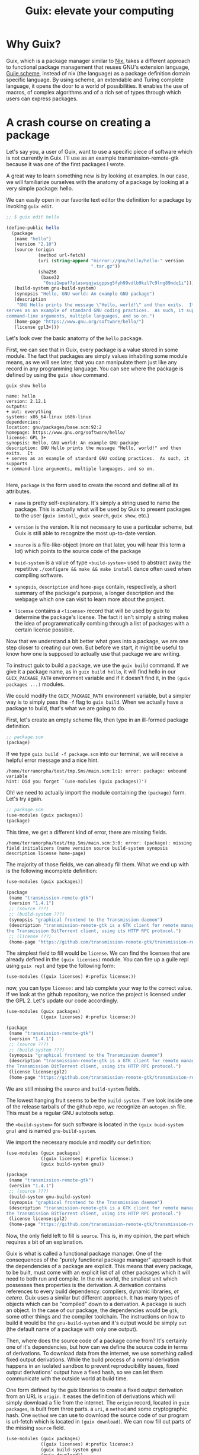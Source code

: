# -*- ispell-dictionary: "english" -*-
:PROPERTIES:
:ID:       1ffbcfb3-9c0d-4776-b163-b737369328b4
:CREATED:  2024-04-02T22:46:19
:END:
#+title: Guix: elevate your computing
#+LANGUAGE: english

* Why Guix?

Guix, which is a package manager similar to [[https://nixos.org/][Nix]], takes a different approach to
functional package management that reuses GNU's extension language, [[https://www.gnu.org/software/guile/][Guile
scheme]], instead of nix (the language) as a package definition domain specific
language. By using scheme, an extendable and Turing complete language, it opens
the door to a world of possibilities. It enables the use of macros, of complex
algorithms and of a rich set of types through which users can express packages.

* A crash course on creating a package

Let's say you, a user of Guix, want to use a specific piece of software which is
not currently in Guix. I'll use as an example transmission-remote-gtk because
it was one of the first packages I wrote.

A great way to learn something new is by looking at examples. In our case, we
will familiarize ourselves with the anatomy of a package by looking at a very
simple package: hello.

We can easily open in our favorite text editor the definition for a package by
invoking =guix edit=.

#+begin_src scheme
;; $ guix edit hello

(define-public hello
  (package
   (name "hello")
   (version "2.10")
   (source (origin
            (method url-fetch)
            (uri (string-append "mirror://gnu/hello/hello-" version
                                ".tar.gz"))
            (sha256
             (base32
              "0ssi1wpaf7plaswqqjwigppsg5fyh99vdlb9kzl7c9lng89ndq1i"))))
   (build-system gnu-build-system)
   (synopsis "Hello, GNU world: An example GNU package")
   (description
    "GNU Hello prints the message \"Hello, world!\" and then exits.  It
serves as an example of standard GNU coding practices.  As such, it supports
command-line arguments, multiple languages, and so on.")
   (home-page "https://www.gnu.org/software/hello/")
   (license gpl3+)))

#+end_src

Let's look over the basic anatomy of the =hello= package.

First, we can see that in Guix, every package is a value stored in some
module. The fact that packages are simply values inhabiting some module means,
as we will see later, that you can manipulate them just like any record in any
programming language. You can see where the package is defined by using the
=guix show= command.

#+begin_src shell :results output :exports both
guix show hello
#+end_src

#+RESULTS:
#+begin_example
name: hello
version: 2.12.1
outputs:
+ out: everything
systems: x86_64-linux i686-linux
dependencies: 
location: gnu/packages/base.scm:92:2
homepage: https://www.gnu.org/software/hello/
license: GPL 3+
synopsis: Hello, GNU world: An example GNU package  
description: GNU Hello prints the message "Hello, world!" and then exits.  It
+ serves as an example of standard GNU coding practices.  As such, it supports
+ command-line arguments, multiple languages, and so on.

#+end_example

Here, =package= is the form used to create the record and define all of its
attributes.

- =name= is pretty self-explanatory. It's simply a string used to name the
  package. This is actually what will be used by Guix to present packages to the
  user (=guix install=, =guix search=, =guix show=, etc.)

-  =version= is the version. It is not necessary to use a particular scheme, but
  Guix is still able to recognize the most up-to-date version.

- =source= is a file-like-object (more on that later, you will hear this term a
  lot) which points to the source code of the package

- =buid-system= is a value of type =<build-system>= used to abstract away the
  repetitive =./configure && make && make install= dance often used when compiling
  software.

- =synopsis=, =description= and =home-page= contain, respectively, a short summary of
  the package's purpose, a longer description and the webpage which one can
  visit to learn more about the project.

- =license= contains a =<license>= record that will be used by guix to determine the
  package's license. The fact it isn't simply a string makes the idea of
  programmatically combing through a list of packages with a certain license
  possible.

Now that we understand a bit better what goes into a package, we are one
step closer to creating our own. But before we start, it might be useful to know
how one is supposed to actually use that package we are writing.

To instruct guix to build a package, we use the src_shell{guix build} command.
If we give it a package name, as in src_shell{guix build hello}, it will find
hello in our =GUIX_PACKAGE_PATH= environment variable and if it doesn't find it,
in the =(guix packages ...)= modules.

We could modify the =GUIX_PACKAGE_PATH= environment variable, but a simpler way
is to simply pass the =-f= flag to =guix build=. When we actually have a package
to build, that's what we are going to do.

First, let's create an empty scheme file, then type in an ill-formed package
definition.

#+begin_src scheme :exports code
;; package.scm
(package)
#+end_src

If we type =guix build -f package.scm= into our terminal, we will receive a
helpful error message and a nice hint.

#+begin_src
/home/terramorpha/test/tmp.Sms/main.scm:1:1: error: package: unbound variable
hint: Did you forget `(use-modules (guix packages))'?
#+end_src

Oh! we need to actually import the module containing the =(package)= form. Let's try again.

#+begin_src scheme :exports code
;; package.scm
(use-modules (guix packages))
(package)
#+end_src

This time, we get a different kind of error, there are missing fields.

#+begin_src
/home/terramorpha/test/tmp.Sms/main.scm:3:0: error: (package): missing field initializers (name version source build-system synopsis description license home-page)
#+end_src

The majority of those fields, we can already fill them. What we end up with is
the following incomplete definition:

#+begin_src scheme
(use-modules (guix packages))

(package
 (name "transmission-remote-gtk")
 (version "1.4.1")
 ;; (source ???)
 ;; (build-system ???)
 (synopsis "graphical frontend to the Transmission daemon")
 (description "transmission-remote-gtk is a GTK client for remote management of
the Transmission BitTorrent client, using its HTTP RPC protocol.")
 ;; (license ???)
 (home-page "https://github.com/transmission-remote-gtk/transmission-remote-gtk"))
#+end_src

The simplest field to fill would be =license=. We can find the licenses that are
already defined in the =(guix licenses)= module. You can fire up a guile repl
using =guix repl= and type the following form:

#+begin_src scheme
(use-modules ((guix licenses) #:prefix license:))
#+end_src

now, you can type =license:= and tab complete your way to the correct value. If
we look at the github repository, we notice the project is licensed under the
GPL 2. Let's update our code accordingly.

#+begin_src scheme
(use-modules (guix packages)
             ((guix licenses) #:prefix license:))

(package
 (name "transmission-remote-gtk")
 (version "1.4.1")
 ;; (source ???)
 ;; (build-system ???)
 (synopsis "graphical frontend to the Transmission daemon")
 (description "transmission-remote-gtk is a GTK client for remote management of
the Transmission BitTorrent client, using its HTTP RPC protocol.")
 (license license:gpl2)
 (home-page "https://github.com/transmission-remote-gtk/transmission-remote-gtk"))
#+end_src

We are still missing the =source= and =build-system= fields.

The lowest hanging fruit seems to be the =build-system=. If we look inside one
of the release tarballs of the github repo, we recognize an =autogen.sh=
file. This must be a regular GNU autotools setup.

the =<build-system>= for such software is located in the =(guix buid-system
gnu)= and is named =gnu-build-system=.

We import the necessary module and modify our definition:

#+begin_src scheme
(use-modules (guix packages)
             ((guix licenses) #:prefix license:)
             (guix build-system gnu))

(package
 (name "transmission-remote-gtk")
 (version "1.4.1")
 ;; (source ???)
 (build-system gnu-build-system)
 (synopsis "graphical frontend to the Transmission daemon")
 (description "transmission-remote-gtk is a GTK client for remote management of
the Transmission BitTorrent client, using its HTTP RPC protocol.")
 (license license:gpl2)
 (home-page "https://github.com/transmission-remote-gtk/transmission-remote-gtk"))
#+end_src

Now, the only field left to fill is =source=. This is, in my opinion, the part
which requires a bit of an explanation.

Guix is what is called a functional package manager. One of the consequences of
the "purely functional package manager" approach is that the dependencies of a
package are explicit. This means that every package, to be built, must come with
an explicit list of all other packages which it will need to both run and
compile. In the nix world, the smallest unit which possesses thes properties is
the derivation. A derivation contains references to every build dependency:
compilers, dynamic libraries, /et cetera/. Guix uses a similar but different
approach. It has many types of objects which can be "compiled" down to a
derivation. A package is such an object. In the case of our package, the
dependencies would be =gtk=, some other things and the compiler toolchain. The
instructions on how to build it would be the =gnu-build-system= and it's output
would be simply =out= (the default name of a package with only one output).

Then, where does the source code of a package come from? It's certainly one
of it's dependencies, but how can we define the source code in terms of
derivations. To download data from the internet, we use something called fixed
output derivations. While the build process of a normal derivation happens in an
isolated sandbox to prevent reproducibility issues, fixed output derivations'
output have a fixed hash, so we can let them communicate with the outside world
at build time.

One form defined by the guix libraries to create a fixed output derivation from
an URL is =origin=. It eases the definition of derivations which will simply
download a file from the internet. The =origin= record, located in =guix packages=,
is built from three parts. a =uri=, a =method= and some cryptographic hash. One
=method= we can use to download the source code of our program is url-fetch which
is located in =(guix download)=. We can now fill out parts of the missing =source=
field.

#+begin_src scheme
(use-modules (guix packages)
             ((guix licenses) #:prefix license:)
             (guix build-system gnu)
             (guix download))

(package
 (name "transmission-remote-gtk")
 (version "1.4.1")
 (source (origin (uri "https://github.com/transmission-remote-gtk/transmission-remote-gtk/archive/refs/tags/1.4.2.tar.gz")
                 (method url-fetch)))
 (build-system gnu-build-system)
 (synopsis "graphical frontend to the Transmission daemon")
 (description "transmission-remote-gtk is a GTK client for remote management of
the Transmission BitTorrent client, using its HTTP RPC protocol.")
 (license license:gpl2)
 (home-page "https://github.com/transmission-remote-gtk/transmission-remote-gtk"))
#+end_src

But when we run =guix build -f package.scm=, guix still complains: =missing
field initializers (hash)=

We need to enter a valid hash. One way we can easily download then hash a file
at some url is by using the =guix download= command:

#+begin_src shell :results output :exports both
guix download "https://github.com/transmission-remote-gtk/transmission-remote-gtk/archive/refs/tags/1.4.2.tar.gz"
#+end_src

#+RESULTS:
: /gnu/store/26pkmmascf0pnzcwziy7216hzlqb5rqd-1.4.2.tar.gz
: 02dfiqks1wcvbg9h9l16dlgidzyiz498ahl9jcpg876azgsyh676


Since guix complains about =hash=, a beginner would probably try to fill this
one, but the guix codebase actually seems to prefer the alternative: =sha256=

We end up with the following:

#+begin_src scheme
(use-modules (guix packages)
             ((guix licenses) #:prefix license:)
             (guix build-system gnu)
             (guix download))

(package
 (name "transmission-remote-gtk")
 (version "1.4.1")
 (source (origin (uri "https://github.com/transmission-remote-gtk/transmission-remote-gtk/archive/refs/tags/1.4.2.tar.gz")
                 (method url-fetch)
                 (sha256 (base32 "02dfiqks1wcvbg9h9l16dlgidzyiz498ahl9jcpg876azgsyh676"))))
 (build-system gnu-build-system)
 (synopsis "graphical frontend to the Transmission daemon")
 (description "transmission-remote-gtk is a GTK client for remote management of
the Transmission BitTorrent client, using its HTTP RPC protocol.")
 (license license:gpl2)
 (home-page "https://github.com/transmission-remote-gtk/transmission-remote-gtk"))

#+end_src

When running =guix build -f package.scm=, this time we actually get past the
evaluation phase and get an error in the build phase. What an improvement!

If you read carefully the output of the builder, you will see an =aclocal:
command not found= Weren't we supposed to *explicitly* declare all dependencies?
Yes. Let me now introduce you to the =inputs= field.

#+begin_src scheme
(use-modules (guix packages)
             ((guix licenses) #:prefix license:)
             (guix build-system gnu)
             (gnu packages autotools)
             (gnu packages gettext)
             (guix download))

(package
 (name "transmission-remote-gtk")
 (version "1.4.1")
 (source (origin (uri "https://github.com/transmission-remote-gtk/transmission-remote-gtk/archive/refs/tags/1.4.2.tar.gz")
                 (method url-fetch)
                 (sha256 (base32 "02dfiqks1wcvbg9h9l16dlgidzyiz498ahl9jcpg876azgsyh676"))))

 (inputs
  (list
   automake
   gnu-gettext))

 (build-system gnu-build-system)
 (synopsis "graphical frontend to the Transmission daemon")
 (description "transmission-remote-gtk is a GTK client for remote management of
the Transmission BitTorrent client, using its HTTP RPC protocol.")
 (license license:gpl2)
 (home-page "https://github.com/transmission-remote-gtk/transmission-remote-gtk"))
#+end_src

Inputs are a way to allow a package to reference other packages at compile
time. Since we know that aclocal comes with the =automake= package, let's add it
to the list of inputs.

If we retry to build the package, this time, we get an error about gettext.
Let's add it.

Note: you can look for packages by using =guix search=. the output will contain
the necessary module to include. You can query the specific variable name of the
package by using =guix edit=

For each complaint that we get, we try to add to the inputs the correct
package. At the end, we get:

#+begin_src scheme
(use-modules (guix packages)
             ((guix licenses) #:prefix license:)
             (guix build-system gnu)
             (gnu packages autotools)
             (gnu packages gettext)
             (gnu packages glib)
             (gnu packages pkg-config)
             (gnu packages gtk)
             (gnu packages curl)
             (gnu packages gnome)
             (guix download))

(package
 (name "transmission-remote-gtk")
 (version "1.4.1")
 (source (origin (uri "https://github.com/transmission-remote-gtk/transmission-remote-gtk/archive/refs/tags/1.4.2.tar.gz")
                 (method url-fetch)
                 (sha256 (base32 "02dfiqks1wcvbg9h9l16dlgidzyiz498ahl9jcpg876azgsyh676"))))

 (inputs
  (list
   automake
   gnu-gettext
   autoconf
   autoconf-archive
   appstream-glib
   libtool
   pkg-config
   gtk+
   curl
   json-glib))
 (build-system gnu-build-system)
 (synopsis "graphical frontend to the Transmission daemon")
 (description "transmission-remote-gtk is a GTK client for remote management of
the Transmission BitTorrent client, using its HTTP RPC protocol.")
 (license license:gpl2)
 (home-page "https://github.com/transmission-remote-gtk/transmission-remote-gtk"))

#+end_src

If you want to install this package, you can run =guix package -f
package.scm=. You can also put the file in a directory pointed to by
=GUIX_PACKAGE_PATH= to make it =guix search=-able.

* Home directory configuration with Guix home

Some time ago, I decided to ease the transition and the configuration of all my
software by creating a neat little =dotfiles= directory, by having it
synchronized using syncthing and by deploying these configurations with gnu
stow.

In parallel, I also maintained a small collection of scripts which I used
somewhat frequently.

I found the migration of this setup quite annoying. The part with the dotfiles
was fine, thanks to =stow=, but having crucial parts of my workflow fail
(sometimes silently) because I forgot to install ghostscript or qrencode was, to
say the least, annoying.

Until =guix home= happened.

On the surface, =guix home= looks a bit like gnu stow, but with the idea of
"services" which allow you to declaratively instruct your shell to load
zsh-autosuggestions or direnv. However, combined with g-expressions and the
power of the store, magic happens.

** reproductible and hermetic xsession script

What if you wanted to take the exact visual appearance of your window manager,
put it into a scheme file and "evaluate" it later? Read: reproducible rice.

As an experiment, I once created a custom package that, when installed into the
system profile, added an entry in =/share/xsessions/=. An entry that, when run
by the display manager, instructed it to execute a script =~/.startup=. I was
able to get from a display manager to an arbitrary script file while never
leaving Guix's tender embrace.

Of course, if the goal is to prolong this blissful moment, =~/.startup= should
be managed by guix too, right ?

In =guix home='s =home-environment=, you can add a =home-files-service-type=
which lets you declare arbitrary "file-like objects" to be added into your home
directory. Could a g-expression turned into a script be such an object? Yes it
could.

#+begin_src scheme
(home-environment
 ...
 (services
  (list
   ...
   (simple-service 'environment-loader
                   home-files-service-type
                   `(("startup"
                      (program-file "startup" startup-gexp)))))))
#+end_src

In my case, I did multiple things in this script.

#+begin_src scheme
(define startup-gexp
  #~(begin
      (system* #$nitrogen-bin "--set-auto" #wallpaper)
	  (when (zero? (primitive-fork))
	    (exit (system* #$sxhkd-bin "-c" #$sxhkd-config)))
	  (system* #$i3-bin "-c" #$i3-config)))
#+end_src

I started the keybindings daemon, I also started the window manager and set my
wallpaper. All without assuming that either sxhkd, nitrogen or i3 was installed.
I was even able to define my wallpaper as a fixed output derivation

#+begin_src scheme
(define wallpaper
  (origin
	(uri "https://www.dalipaintings.com/images/paintings/metamorphosis-of-narcissus.jpg")
	(method url-fetch)
	(sha256 (base32 "0pn6dmqzakl88f1jxz7b325d98flkjx0fl9p7w2dfkiq3wbv9sn2"))
	(file-name "metamorphosis-of-narcissus.jpg")))
#+end_src

Now, my whole setup is controlled by a single command.


** Code as data

Let's say I have a small function that I use in tandem with direnv to facilitate
the creation and the loading of anonymous guix profiles.

#+begin_src shell
function guix-load {
    anon_prof=~/.anonymous-profiles
    sorted_packages=`for i in $@;do
                         echo $i
                     done | sort | uniq`

    pkg_hash=`echo $sorted_packages | md5sum | awk '{print $1}'`

    if [ -d $anon_prof/$pkg_hash ]
    then
        true
    else
        printf "building $anon_prof/$pkg_hash...\n" > /dev/stderr
        mkdir -p $anon_prof/$pkg_hash
        guix install -p $anon_prof/$pkg_hash/profile $@
        if [ "$?" != "0" ];then
            printf "couldn't build profile\n"
            return
        fi
    fi
    
    prof=$anon_prof/$pkg_hash/profile

    printf "sourcing $prof...\n"
    GUIX_PROFILE=$prof . $prof/etc/profile
}

#+end_src


This function, when given a list of packages, will first check if a profile
containing this exact list exists (if it doesn't, create it) and loads this
profile. This is useful both as a shell command (an alternative to the slow
=guix environment --ad-hoc ...=) and inside direnv (a haskell project might
contain in its .envrc =guix-load ghc cabal-install stylish-haskell=) I can give
this file-like object to the direnv-service-type so that the service puts the
function in =~/.config/direnv/direnvrc= and in zsh-service-type so that it gets
included in zshrc.

Every time I want to modify the function, I can just modify it and run =guix
home reconfigure ~/guix/home.scm=. No need to remember to keep =guix-load.sh= in
a specific place or to synchronize the definition between two
places. Automatically copy pasting the contents of this file into other files
works well, because =guix-load= doesn't actually require any external
program. What about complex scripts ? You can do something similar, but it is
necessary to write a bit of code.

Let's say you have a script:

#+begin_src shell
#!/usr/bin/env sh
size=15
if [ -z "$1" ];then
	qrencode -s 15 -o - | feh -
else
	echo "$1" | qrencode -s 15 -o - | feh -
fi
#+end_src

You can't just drop it into your path or concatenate it with your bashrc: It
depends on external programs.

How do we solve this? I had three ideas.

1. We translate it into a g-expression

   This sucks, because command pipelines and shell scripts are a sometimes very
   appropriate for a given task. Rewriting it in scheme would be painful^(size
   script).

2. We translate the script into a =mixed-text-file= call, then wrap it in a
   =program-file=

   This also sucks, because it removes the ability to easily edit the script.

3. We wrap it with =wrap-program= (IIRC)

   Cool, because it enables you to edit the script as if it wasn't processed by
   guix at all. However it is not possible to use this method for functions that
   you want included into a startup file.

4. We expand the commands in the script into their full path.

   Similar to a .in file, this method would produce assumption-free scripts that
   you can append (monadically) to shell startup scripts.

   This is what I went with.

Unless I had written a shell script parser to know exactly which occurences of
"ps" to modify, I couldn't make this work on the original script file.

I opted for a syntax similar to .in files, this is what I came up with:

#+begin_src scheme
(define (expand-template file-like-object env)
  (with-imported-modules
   '((guix build utils))
   (let ((alist
          #~(#$@(map (lambda (pair) #~(#$(car pair) . #$(cadr pair)))
                     env))))
     (computed-file
      "expanded-file"
      #~(begin
          (use-modules (guix build utils))
          (copy-recursively #$file-like-object #$output)
          (let ((alist '#$alist))
            (with-fluid*
                %default-port-encoding "UTF-8" ;; otherwise, λ gets turned into "??"
	            (lambda () (substitute
                       #$output
                       (map
                        (lambda (pair)
                          (cons (string-append "%%" (car pair) "%%")
                                (lambda (line matches)
                                  (string-replace line
                                                  (cdr pair)
                                                  (car (vector-ref (car matches) 1))
                                                  (cdr (vector-ref (car matches) 1))))))
                        alist))))
            #$output))))))
#+end_src

This function takes a file-like object and a pseudo alist =((name package)...)
and returns the "expanded" file. This is what such a file looks like:

#+begin_src shell
function parse_git_branch() {
    branch=$(%%git%%/bin/git rev-parse --abbrev-ref HEAD 2> /dev/null)
    if [ -n "$branch" ]; then
        branch="${RED}(${GREEN}$branch${RED})${RESET} "
    else
		branch=""
    fi
    printf "%b" "$branch"
}
#+end_src

It works reasonably well.

* G-expressions

To hear it from the horse's mouth, read Ludovic Courtes' [[https://hal.inria.fr/hal-01580582/document][Code staging in GNU Guix]].


In guix, the standard way to create a derivation is to use the =derivation=
function.

#+begin_src scheme :results results
(use-modules (guix derivations)
             (guix store))

(derivation store "name-of-derivation" bash
            `("-e" "'echo salut > $out'"))
#+end_src


However, they are quite cumbersome to use. Also, blablablablabla

But we have G-expressions. Gexps are very similar to scheme's quasiquote, but
ungexp (the analog to unquote) has special behaviour with regards to file-like
object.

To create a G-expression, use the =gexp= form or it's abbreviation =#~=

#+begin_src scheme
(use-modules (guix gexp)
             (gnu packages base))

(gexp
 (begin
   (ungexp coreutils)
   salut))
#+end_src

#+RESULTS:
: #<gexp (begin #<gexp-input #<package coreutils@8.32 gnu/packages/base.scm:328 7fee02e080b0>:out> salut) 7fee01ecb240>

However, G-expressions are useful only in combination with other g-expressions
or when compiled down to a file-like object. Let's see how we can do that.

#+begin_src scheme
(use-modules (guix gexp)
             (gnu packages base))

(define exp
  (gexp
   (display "this is a test from a g-expression...\n")))


(program-file "exp" exp)
#+end_src

#+RESULTS:
: #<gexp (begin #<gexp-input "this is a test":out> salut) 7f12d1547f00>


 #+begin_src scheme
(use-modules (guix gexp)
             (gnu packages base))

(define some-list-of-packages (list coreutils coreutils))

(gexp
 (begin
   (ungexp some-list-of-packages)
   salut))
#+end_src

#+RESULTS:
: #<gexp (begin #<gexp-input (#<package coreutils@8.32 gnu/packages/base.scm:328 7f1517daf0b0> #<package coreutils@8.32 gnu/packages/base.scm:328 7f1517daf0b0>):out> salut) 7f1516ed1bd0>

* Profiles, environments and direnv

Guix's =guix shell= command makes it easy to very quickly spawn a shell in a
fresh profile with the given packages.


#+begin_src shell
guix shell guile guile-gi
#+end_src

However, for programs (or group of programs) that you use often or for setting
up environment variables for direnv, this method is not fast enough. One method
to accelerate the whole process is to bypass the evaluation of derivations
entirely for profiles that were built in the past and "cache" these profiles. A
very simple method is to keep a store of profiles which are "content-addressed"
by a hash of the packages that they contain.


#+begin_src shell
function guix-load {
    anon_prof=~/.anonymous-profiles
    sorted_packages=`for i in $@;do
                         echo $i
                     done | sort | uniq`

    pkg_hash=`echo $sorted_packages | md5sum | awk '{print $1}'`

    if [ -d $anon_prof/$pkg_hash ]
    then
        true
    else
        printf "building $anon_prof/$pkg_hash...\n" > /dev/stderr
        mkdir -p $anon_prof/$pkg_hash
        guix install -p $anon_prof/$pkg_hash/profile $@
        if [ "$?" != "0" ];then
            printf "couldn't build profile\n"
            return
        fi
    fi
    
    prof=$anon_prof/$pkg_hash/profile

    printf "sourcing $prof...\n"
    GUIX_PROFILE=$prof . $prof/etc/profile
}
#+end_src

While it is true that using =guix-load= will pollute your installation with
roots in =~/.anonymous-profiles=, it makes the "I want to run some program
without installing it" use case much more realisable.

Finally, it opens the door to another use case: loading anonymous profiles with
direnv. With this function in your direnvrc, you can simply drop something like
=guix-load texlive r graphviz ghc r-ggplot2 gnuplot aspell aspell-dict-fr= into
your =.envrc= and ensure that you will always be able to quickly (once the
initial buil is done) develop/compile/execute some project.

* Sending a patch

You just found your favorite piece of software, but it's an obsolete version
missing that cool new feature you need in your workflow. You went and =git
clone='ed the repo at [[https://git.savannah.gnu.org/git/guix.git][savannah]] and you modified the package definition. What
now? You should submit a patch, of course.

** Building Guix

Before you can test wether your modified package works, you need to build
guix. This can be done by invoking =guix shell= with guix's dependencies.

#+begin_src shell
guix shell -D guix
#+end_src

Then, you can run the bootstrap script.

#+begin_src shell
./bootstrap
#+end_src

And the configure script

#+begin_src shell
./configure --localstatedir=/var
#+end_src

Finally, you can build Guix.

#+begin_src shell
make
#+end_src

This might take a while, but after that is done, you end up with a working build
and a working =pre-inst-env= script with which you can begin to test the
package within the tree.

First, start by building your package.

#+begin_src shell
./pre-inst-env guix build tiramisu
#+end_src

When you have a working build, verify the output is working correctly, then use
the =guix lint= subcommand to verify you didn't make a silly mistake.

#+begin_src shell
./pre-inst-env guix lint tiramisu
#+end_src

After you are done, make sure you updated with your name the copyright header of
the files you modified, then make a commit.

** Committing your changes

When you write your commit message, make sure you follow GNU's [[https://www.gnu.org/prep/standards/html_node/Change-Logs.html][standard]] for
commit messages. In the case of tiramisu, that means writing something like:

#+begin_src text
gnu: tiramisu: Update to 2.0.
    
,* gnu/packages/gnome-xyz.scm (tiramisu): Update to 2.0.
#+end_src

If you are unsure about how a particular change should be expressed, simply run
=git log= and take inspiration from the other commits.

** Creating a patch file

When you have committed your changes, it is time to turn the commit into a patch
file. This can be done with the =git format-patch= command:

#+begin_src shell
git format-patch HEAD~1
#+end_src

A patch file should have appeared in the directory. Now, you can add this file
as an attachment to an email sent to [[mailto:guix-patches@gnu.org][guix-patches@gnu.org]].

* Other resources

- [[https://www.youtube.com/channel/UCuj_loxODrOPxSsXDfJmpng][Andrew Tropin's channel]]

  He's =guix home='s author, so obviously, he knows a lot about Guix.

- [[https://guix.gnu.org/en/manual/devel/en/guix.html][The manual]]

- [[https://guix.gnu.org/en/cookbook/en/guix-cookbook.html][The cookbook]]


* Snippets

** Build a derivation from scheme
#+begin_src scheme
(use-modules (guix gexp)
             (guix derivations)
             (guix store))

(let ((s (open-connection))
      (script
       (gexp
        (begin
          (display (command-line)) (newline)))))
  (let ((d (run-with-store s (gexp->script "some-script" script))))
    (build-derivations s (list d))
    (derivation-output-path (assoc-ref (derivation-outputs d) "out"))))
#+end_src

#+RESULTS:
: /gnu/store/xd3lz6mivk9z0i1qajgb8iz9b796sb32-some-script

